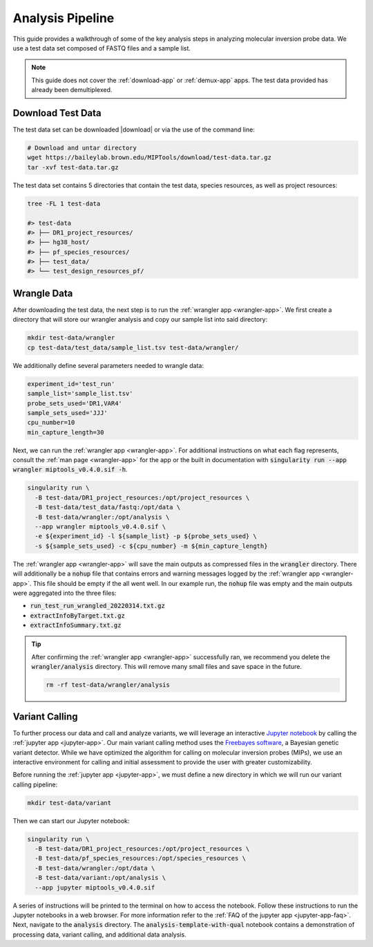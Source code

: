 =================
Analysis Pipeline
=================

This guide provides a walkthrough of some of the key analysis steps in
analyzing molecular inversion probe data. We use a test data set composed of
FASTQ files and a sample list.

.. note:: 
	
	This guide does not cover the :ref:`download-app` or :ref:`demux-app` apps.
	The test data provided has already been demultiplexed.

Download Test Data
==================

The test data set can be downloaded |download| or via the use of the command
line:

.. |download| raw:: html

  <a href="https://baileylab.brown.edu/MIPTools/download/test-data/"
  target="_blank">here</a>

.. code-block:: shell
	
	# Download and untar directory
	wget https://baileylab.brown.edu/MIPTools/download/test-data.tar.gz
	tar -xvf test-data.tar.gz

The test data set contains 5 directories that contain the test data, species
resources, as well as project resources:

.. code-block:: shell

  tree -FL 1 test-data

  #> test-data
  #> ├── DR1_project_resources/
  #> ├── hg38_host/
  #> ├── pf_species_resources/
  #> ├── test_data/
  #> └── test_design_resources_pf/

Wrangle Data
============

After downloading the test data, the next step is to run the :ref:`wrangler app
<wrangler-app>`. We first create a directory that will store our wrangler
analysis and copy our sample list into said directory:

.. code-block:: shell
	
	mkdir test-data/wrangler
	cp test-data/test_data/sample_list.tsv test-data/wrangler/

We additionally define several parameters needed to wrangle data:

.. code-block:: shell

	experiment_id='test_run'
	sample_list='sample_list.tsv'
	probe_sets_used='DR1,VAR4'
	sample_sets_used='JJJ'
	cpu_number=10
	min_capture_length=30

Next, we can run the :ref:`wrangler app <wrangler-app>`. For additional
instructions on what each flag represents, consult the :ref:`man page
<wrangler-app>` for the app or the built in documentation with
:code:`singularity run --app wrangler miptools_v0.4.0.sif -h`.

.. code-block:: shell

  singularity run \
    -B test-data/DR1_project_resources:/opt/project_resources \
    -B test-data/test_data/fastq:/opt/data \
    -B test-data/wrangler:/opt/analysis \
    --app wrangler miptools_v0.4.0.sif \
    -e ${experiment_id} -l ${sample_list} -p ${probe_sets_used} \
    -s ${sample_sets_used} -c ${cpu_number} -m ${min_capture_length}

The :ref:`wrangler app <wrangler-app>` will save the main outputs as compressed
files in the :code:`wrangler` directory. There will additionally be a
:code:`nohup` file that contains errors and warning messages logged by the
:ref:`wrangler app <wrangler-app>`. This file should be empty if the all went
well. In our example run, the :code:`nohup` file was empty and the main
outputs were aggregated into the three files:

* :code:`run_test_run_wrangled_20220314.txt.gz`
* :code:`extractInfoByTarget.txt.gz`
* :code:`extractInfoSummary.txt.gz`

.. tip::

	After confirming the :ref:`wrangler app <wrangler-app>` successfully ran, we
	recommend you delete the :code:`wrangler/analysis` directory. This will
	remove many small files and save space in the future.

	.. code-block::

		rm -rf test-data/wrangler/analysis

Variant Calling
===============

To further process our data and call and analyze variants, we will leverage an
interactive `Jupyter notebook <https://jupyter.org/>`_ by calling the
:ref:`jupyter app <jupyter-app>`. Our main variant calling method uses the
`Freebayes software <https://arxiv.org/abs/1207.3907>`_, a Bayesian genetic
variant detector. While we have optimized the algorithm for calling on
molecular inversion probes (MIPs), we use an interactive environment for
calling and initial assessment to provide the user with greater
customizability.

Before running the :ref:`jupyter app <jupyter-app>`, we must define a new
directory in which we will run our variant calling pipeline:

.. code-block:: shell

	mkdir test-data/variant

Then we can start our Jupyter notebook:

.. code-block:: shell

  singularity run \
    -B test-data/DR1_project_resources:/opt/project_resources \
    -B test-data/pf_species_resources:/opt/species_resources \
    -B test-data/wrangler:/opt/data \
    -B test-data/variant:/opt/analysis \
    --app jupyter miptools_v0.4.0.sif

A series of instructions will be printed to the terminal on how to access the
notebook. Follow these instructions to run the Jupyter notebooks in a web
browser. For more information refer to the :ref:`FAQ of the jupyter app
<jupyter-app-faq>`. Next, navigate to the :code:`analysis` directory. The
:code:`analysis-template-with-qual` notebook contains a demonstration of 
processing data, variant calling, and additional data analysis.
